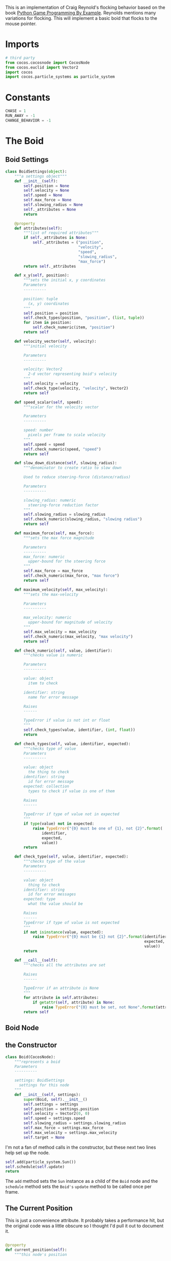 #+BEGIN_COMMENT
.. title: Seek With Cocos2D
.. slug: seek-with-cocos2d
.. date: 2017-02-20 16:24:39 UTC-08:00
.. tags: games,cocos2d,flocking,emergence
.. category: Emergence
.. link: 
.. description: Seek behavior of flocking.
.. type: text
#+END_COMMENT


This is an implementation of Craig Reynold's flocking behavior based on the book [[https://www.packtpub.com/game-development/python-game-programming-example][Python Game Programming By Example]]. Reynolds mentions many variations for flocking. This will implement a basic boid that flocks to the mouse pointer.

* Tangle :noexport:

#+BEGIN_SRC python :tangle seeker.py
<<imports>>


<<constants>>


<<boid-settings>>


<<boid-node>>


<<main-layer>>

<<main>>
#+END_SRC
* Imports
#+BEGIN_SRC python :noweb-ref imports
# third party
from cocos.cocosnode import CocosNode
from cocos.euclid import Vector2
import cocos
import cocos.particle_systems as particle_system
#+END_SRC
* Constants
#+BEGIN_SRC python :noweb-ref constants
CHASE = 1
RUN_AWAY = -1
CHANGE_BEHAVIOR = -1
#+END_SRC
* The Boid
** Boid Settings
#+BEGIN_SRC python :noweb-ref boid-settings
class BoidSettings(object):
    """a settings object"""
    def __init__(self):
        self.position = None
        self.velocity = None
        self.speed = None
        self.max_force = None
        self.slowing_radius = None
        self._attributes = None
        return

    @property
    def attributes(self):
        """list of required attributes"""
        if self._attributes is None:
            self._attributes = ("position",
                                "velocity",
                                "speed",
                                "slowing_radius",
                                "max_force")
        return self._attributes

    def x_y(self, position):
        """sets the initial x, y coordinates
        Parameters
        ----------

        position: tuple
          (x, y) coordinates
        """
        self.position = position
        self.check_types(position, "position", (list, tuple))
        for item in position:
            self.check_numeric(item, "position")
        return self

    def velocity_vector(self, velocity):
        """initial velocity

        Parameters
        ----------

        velocity: Vector2
          2-d vector representing boid's velocity
        """
        self.velocity = velocity
        self.check_type(velocity, "velocity", Vector2)
        return self

    def speed_scalar(self, speed):
        """scalar for the velocity vector

        Parameters
        ----------

        speed: number
          pixels per frame to scale velocity
        """
        self.speed = speed
        self.check_numeric(speed, "speed")
        return self

    def slow_down_distance(self, slowing_radius):
        """denominator to create ratio to slow down

        Used to reduce steering-force (distance/radius)

        Parameters
        ----------

        slowing_radius: numeric
          steering-force reduction factor
        """
        self.slowing_radius = slowing_radius
        self.check_numeric(slowing_radius, "slowing radius")
        return self

    def maximum_force(self, max_force):
        """sets the max force magnitude

        Parameters
        ----------
        max_force: numeric
          upper-bound for the steering force
        """
        self.max_force = max_force
        self.check_numeric(max_force, "max force")
        return self

    def maximum_velocity(self, max_velocity):
        """sets the max-velocity

        Parameters
        ----------

        max_velocity: numeric
          upper-bound for magnitude of velocity
        """
        self.max_velocity = max_velocity
        self.check_numeric(max_velocity, "max velocity")
        return self

    def check_numeric(self, value, identifier):
        """checks value is numeric

        Parameters
        ----------

        value: object
          item to check

        identifier: string
          name for error message

        Raises
        ------

        TypeError if value is not int or float
        """
        self.check_types(value, identifier, (int, float))
        return

    def check_types(self, value, identifier, expected):
        """checks type of value
        Parameters
        ----------

        value: object
          the thing to check
        identifier: string
          id for error message
        expected: collection
          types to check if value is one of them

        Raises
        ------

        TypeError if type of value not in expected
        """
        if type(value) not in expected:
            raise TypeError("{0} must be one of {1}, not {2}".format(
                identifier,
                expected,
                value))
        return

    def check_type(self, value, identifier, expected):
        """checks type of the value
        Parameters
        ----------

        value: object
          thing to check
        identifier: string
          id for error messages
        expected: type
          what the value should be

        Raises
        ------
        TypeError if type of value is not expected
        """
        if not isinstance(value, expected):
            raise TypeError("{0} must be {1} not {2}".format(identifier,
                                                             expected,
                                                             value))
        return

    def __call__(self):
        """checks all the attributes are set

        Raises
        ------

        TypeError if an attribute is None
        """
        for attribute in self.attributes:
            if getattr(self, attribute) is None:
                raise TypeError("{0} must be set, not None".format(attribute))
        return self
#+END_SRC
** Boid Node
** the Constructor
#+BEGIN_SRC python :noweb-ref boid-node
class Boid(CocosNode):
    """represents a boid
    Parameters
    ----------

    settings: BoidSettings
      settings for this node
    """
    def __init__(self, settings):
        super(Boid, self).__init__()
        self.settings = settings
        self.position = settings.position
        self.velocity = Vector2(0, 0)
        self.speed = settings.speed
        self.slowing_radius = settings.slowing_radius
        self.max_force = settings.max_force
        self.max_velocity = settings.max_velocity
        self.target = None
#+END_SRC

I'm not a fan of method calls in the constructor, but these next two lines help set up the node.

#+BEGIN_SRC python :noweb-ref boid-node
        self.add(particle_system.Sun())
        self.schedule(self.update)
        return
#+END_SRC

The =add= method sets the =Sun= instance as a child of the =Boid= node and the =schedule= method sets the =Boid's= =update= method to be called once per frame.

** The Current Position
   This is just a convenience attribute. It probably takes a performance hit, but the original code was a little obscure so I thought I'd pull it out to document it.

#+BEGIN_SRC python :noweb-ref boid-node

    @property
    def current_position(self):
        """this node's position

        Returns
        -------

        Vector2: the current of this node
        """
        return Vector2(self.x, self.y)
#+END_SRC

I had to look it up, since there's no setting of =self.x= or =self.y= here - these two attributes are built into the [[http://python.cocos2d.org/doc/api/cocos.cocosnode.html][CocosNode]] object and are always the current values.

** The Update Method
#+BEGIN_SRC python :noweb-ref boid-node

    def update(self, delta):
        """updates the current position

        Parameters
        ----------

        delta: float
          seconds since the last clock tick
        """
        if self.target is None:
            return
#+END_SRC

The target is going to be set when the mouse is move. Because of this it's initially not set, so we need to short circuit if that's the case.

#+BEGIN_SRC python :noweb-ref boid-node
        distance = self.target - self.current_position
        ramp_down = min(distance.magnitude()/self.slowing_radius, 1)
        steering_force = distance * self.speed * ramp_down - self.velocity
        steering_force = self.limit(steering_force, self.max_force)
        self.velocity = self.limit(self.velocity + steering_force,
                                   self.max_velocity)
        self.position += self.velocity * delta
        return
#+END_SRC

In the snippet above, =distance= is a vector with the tail on our current position and the head on the target. The steering-force is created by scaling the distance by our =speed= and then subtracting our current velocity, creating a vector that over-compensates to turn us toward the target. The new velocity is our old velocity plus the steering-force and our position is updated to be our new velocity times the elapsed time. That doesn't look like it's doing anything, but =position= is another special attribute on the =CocosNode=.

This next method reduces a vector if its magnitude is above a given threshold.

#+BEGIN_SRC python :noweb-ref boid-node

    def limit(self, vector, upper_bound):
        """limits magnitude of vector

        Re-scales all values in the vector if the magnitude exceeds limit

        Parameters
        ----------

        vector:
          vector to check

        upper_bound: number
          upper limit for magnitude of vector

        Returns
        -------

        vector whose magnitude is no greater than upper_bound
        """
        try:
            magnitude = vector.magnitude()
        except OverflowError:
            print(vector)
            raise
        return (vector if magnitude <= upper_bound
                else vector*(upper_bound/magnitude))
#+END_SRC
* Main Layer
  This is the class to act as the event handler.
  
#+BEGIN_SRC python :noweb-ref main-layer
class MainLayer(cocos.layer.Layer):
    """sets up the interaction

    Parameters
    ----------

    boids: collection
      boids to maintain
    """
    is_event_handler = True
#+END_SRC

That value (=is_event_handler=) has to be true or the =Layer= class doesn't handle events.

#+BEGIN_SRC python :noweb-ref main-layer
    def __init__(self, boids):
        super(MainLayer, self).__init__()
        self.boids = boids
        for boid in boids:
            self.add(boid)
        return

    def on_mouse_motion(self, x, y, dx, dy):
        """sets the boids' targets

        Parameters
        ----------

        x, y:
          current mouse cursor position

        dx, dy:
          change in position since the last report
        """
        for boid in self.boids:
            boid.target = Vector2(x, y)
        return

    def on_mouse_press(self, x, y, button, modifiers):
        """handles mouse-clicks"""
        for boid in self.boids:
            boid.speed *= CHANGE_BEHAVIOR
        return
#+END_SRC

#+RESULTS:

The =on_mouse_motion= method is a pass through to =pyglet= so the method is documented [[https://pyglet.readthedocs.io/en/pyglet-1.2-maintenance/programming_guide/mouse.html][there]] more than on the /cocos2d/ site.

#+BEGIN_SRC python :noweb-ref main

if __name__ == "__main__":
    boid_settings = (BoidSettings()
                     .x_y((300, 200))
                     .velocity_vector(Vector2())
                     .speed_scalar(10)
                     .slow_down_distance(200)
                     .maximum_force(5)
                     .maximum_velocity(2000)())
    cocos.director.director.init(caption="Seeker")
    boid = Boid(boid_settings)
    scene = cocos.scene.Scene(MainLayer([boid]))
    cocos.director.director.run(scene)
#+END_SRC

The first thing to note is that the =cocos.director.init= function has to be called before any of the other /cocos2D/ objects are created. If you move the instantiation of the /Boid/ above that line, for instance, it will crash with a =AttributeError: 'Director' object has no attribute '_window_virtual_width'= error.
